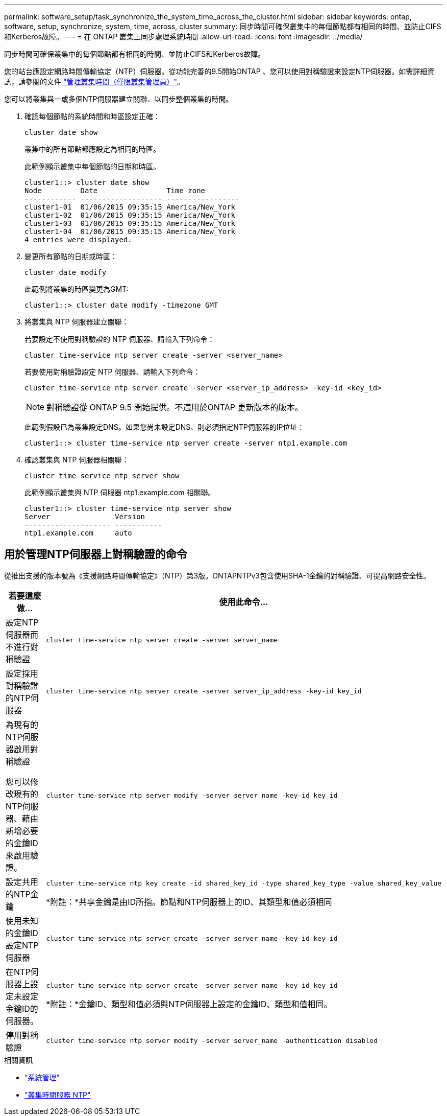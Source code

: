 ---
permalink: software_setup/task_synchronize_the_system_time_across_the_cluster.html 
sidebar: sidebar 
keywords: ontap, software, setup, synchronize, system, time, across, cluster 
summary: 同步時間可確保叢集中的每個節點都有相同的時間、並防止CIFS和Kerberos故障。 
---
= 在 ONTAP 叢集上同步處理系統時間
:allow-uri-read: 
:icons: font
:imagesdir: ../media/


[role="lead"]
同步時間可確保叢集中的每個節點都有相同的時間、並防止CIFS和Kerberos故障。

您的站台應設定網路時間傳輸協定（NTP）伺服器。從功能完善的9.5開始ONTAP 、您可以使用對稱驗證來設定NTP伺服器。如需詳細資訊，請參閱的文件 link:../system-admin/manage-cluster-time-concept.html["管理叢集時間（僅限叢集管理員）"]。

您可以將叢集與一或多個NTP伺服器建立關聯、以同步整個叢集的時間。

. 確認每個節點的系統時間和時區設定正確：
+
[source, cli]
----
cluster date show
----
+
叢集中的所有節點都應設定為相同的時區。

+
此範例顯示叢集中每個節點的日期和時區。

+
[listing]
----
cluster1::> cluster date show
Node         Date                Time zone
------------ ------------------- -----------------
cluster1-01  01/06/2015 09:35:15 America/New_York
cluster1-02  01/06/2015 09:35:15 America/New_York
cluster1-03  01/06/2015 09:35:15 America/New_York
cluster1-04  01/06/2015 09:35:15 America/New_York
4 entries were displayed.
----
. 變更所有節點的日期或時區：
+
[source, cli]
----
cluster date modify
----
+
此範例將叢集的時區變更為GMT:

+
[listing]
----
cluster1::> cluster date modify -timezone GMT
----
. 將叢集與 NTP 伺服器建立關聯：
+
若要設定不使用對稱驗證的 NTP 伺服器、請輸入下列命令：

+
[source, cli]
----
cluster time-service ntp server create -server <server_name>
----
+
若要使用對稱驗證設定 NTP 伺服器、請輸入下列命令：

+
[source, cli]
----
cluster time-service ntp server create -server <server_ip_address> -key-id <key_id>
----
+

NOTE: 對稱驗證從 ONTAP 9.5 開始提供。不適用於ONTAP 更新版本的版本。

+
此範例假設已為叢集設定DNS。如果您尚未設定DNS、則必須指定NTP伺服器的IP位址：

+
[listing]
----
cluster1::> cluster time-service ntp server create -server ntp1.example.com
----
. 確認叢集與 NTP 伺服器相關聯：
+
[source, cli]
----
cluster time-service ntp server show
----
+
此範例顯示叢集與 NTP 伺服器 ntp1.example.com 相關聯。

+
[listing]
----
cluster1::> cluster time-service ntp server show
Server               Version
-------------------- -----------
ntp1.example.com     auto
----




== 用於管理NTP伺服器上對稱驗證的命令

從推出支援的版本號為《支援網路時間傳輸協定》（NTP）第3版。ONTAPNTPv3包含使用SHA-1金鑰的對稱驗證、可提高網路安全性。

[cols="2*"]
|===
| 若要這麼做... | 使用此命令... 


 a| 
設定NTP伺服器而不進行對稱驗證
 a| 
[source, cli]
----
cluster time-service ntp server create -server server_name
----


 a| 
設定採用對稱驗證的NTP伺服器
 a| 
[source, cli]
----
cluster time-service ntp server create -server server_ip_address -key-id key_id
----


 a| 
為現有的NTP伺服器啟用對稱驗證

您可以修改現有的NTP伺服器、藉由新增必要的金鑰ID來啟用驗證。
 a| 
[source, cli]
----
cluster time-service ntp server modify -server server_name -key-id key_id
----


 a| 
設定共用的NTP金鑰
 a| 
[source, cli]
----
cluster time-service ntp key create -id shared_key_id -type shared_key_type -value shared_key_value
----
*附註：*共享金鑰是由ID所指。節點和NTP伺服器上的ID、其類型和值必須相同



 a| 
使用未知的金鑰ID設定NTP伺服器
 a| 
[source, cli]
----
cluster time-service ntp server create -server server_name -key-id key_id
----


 a| 
在NTP伺服器上設定未設定金鑰ID的伺服器。
 a| 
[source, cli]
----
cluster time-service ntp server create -server server_name -key-id key_id
----
*附註：*金鑰ID、類型和值必須與NTP伺服器上設定的金鑰ID、類型和值相同。



 a| 
停用對稱驗證
 a| 
[source, cli]
----
cluster time-service ntp server modify -server server_name -authentication disabled
----
|===
.相關資訊
* link:../system-admin/index.html["系統管理"]
* link:https://docs.netapp.com/us-en/ontap-cli/search.html?q=cluster+time-service+ntp["叢集時間服務 NTP"^]

